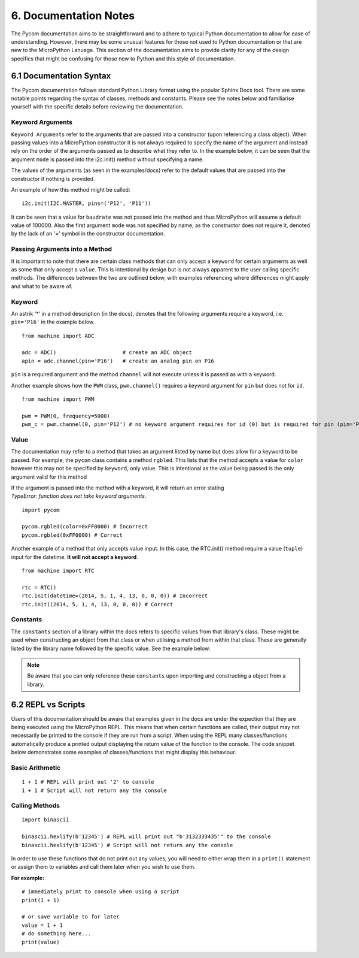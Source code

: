 **********************
6. Documentation Notes
**********************

The Pycom documentation aims to be straightforward and to adhere to typical Python documentation to allow for ease of understanding. However, there may be some unusual features for those not used to Python documentation or that are new to the MicroPython Lanuage. This section of the documentation aims to provide clarity for any of the design specifics that might be confusing for those new to Python and this style of documentation.

6.1 Documentation Syntax
========================

The Pycom documentation follows standard Python Library format using the popular Sphinx Docs tool. There are some notable points regarding the syntax of classes, methods and constants. Please see the notes below and familiarise yourself with the specific details before reviewing the documentation.

Keyword Arguments
-----------------

``Keyword Arguments`` refer to the arguments that are passed into a constructor (upon referencing a class object). When passing values into a MicroPython constructor it is not always required to specify the name of the argument and instead rely on the order of the arguments passed as to describe what they refer to. In the example below, it can be seen that the argument ``mode`` is passed into the i2c.init() method without specifying a name.

The values of the arguments (as seen in the examples/docs) refer to the default values that are passed into the constructor if nothing is provided.

.. method:: i2c.init(mode, \*, baudrate=100000, pins=(SDA, SCL))

An example of how this method might be called:

::

  i2c.init(I2C.MASTER, pins=('P12', 'P11'))

It can be seen that a value for ``baudrate`` was not passed into the method and thus MicroPython will assume a default value of 100000. Also the first argument ``mode`` was not specified by name, as the constructor does not require it, denoted by the lack of an '=' symbol in the constructor documentation.

Passing Arguments into a Method
-------------------------------

It is important to note that there are certain class methods that can only accept a ``keyword`` for certain arguments as well as some that only accept a ``value``. This is intentional by design but is not always apparent to the user calling specific methods. The differences between the two are outlined below, with examples referencing where differences might apply and what to be aware of.

Keyword
-------

An astrik '*' in a method description (in the docs), denotes that the following arguments require a keyword, i.e. ``pin='P16'`` in the example below.

.. method:: adc.channel(\*, pin, attn=ADC.ATTN_0DB)

::

  from machine import ADC

  adc = ADC()                     # create an ADC object
  apin = adc.channel(pin='P16')   # create an analog pin on P16

``pin`` is a required argument and the method ``channel`` will not execute unless it is passed as with a keyword.

Another example shows how the ``PWM`` class, ``pwm.channel()`` requires a keyword argument for ``pin`` but does not for ``id``.

::

  from machine import PWM

  pwm = PWM(0, frequency=5000)
  pwm_c = pwm.channel(0, pin='P12') # no keyword argument requires for id (0) but is required for pin (pin='P12')

Value
-----

The documentation may refer to a method that takes an argument listed by name but does allow for a keyword to be passed. For example, the ``pycom`` class contains a method ``rgbled``. This lists that the method accepts a value for ``color`` however this may not be specified by ``keyword``, only value. This is intentional as the value being passed is the only argument valid for this method

.. method:: pycom.rgbled(color)

If the argument is passed into the method with a keyword, it will return an error stating *TypeError: function does not take keyword arguments*.

::

  import pycom

  pycom.rgbled(color=0xFF0000) # Incorrect
  pycom.rgbled(0xFF0000) # Correct


Another example of a method that only accepts value input. In this case, the RTC.init() method require a value (``tuple``) input for the datetime. **It will not accept a keyword**.

.. method:: rtc.init(datetime)

::

  from machine import RTC

  rtc = RTC()
  rtc.init(datetime=(2014, 5, 1, 4, 13, 0, 0, 0)) # Incorrect
  rtc.init((2014, 5, 1, 4, 13, 0, 0, 0)) # Correct

Constants
---------

The ``constants`` section of a library within the docs refers to specific values from that library's class. These might be used when constructing an object from that class or when utilising a method from within that class. These are generally listed by the library name followed by the specific value. See the example below:

  .. method:: I2C.MASTER

.. note::

  Be aware that you can only reference these ``constants`` upon importing and constructing a object from a library.


6.2 REPL vs Scripts
===================

Users of this documentation should be aware that examples given in the docs are under the expection that they are being executed using the MicroPython REPL. This means that when certain functions are called, their output may not necessarily be printed to the console if they are run from a script. When using the REPL many classes/functions automatically produce a printed output displaying the return value of the function to the console. The code snippet below demonstrates some examples of classes/functions that might display this behaviour.

Basic Arithmetic
----------------

::

  1 + 1 # REPL will print out '2' to console
  1 + 1 # Script will not return any the console

Calling Methods
---------------

::

  import binascii

  binascii.hexlify(b'12345') # REPL will print out "b'3132333435'" to the console
  binascii.hexlify(b'12345') # Script will not return any the console

In order to use these functions that do not print out any values, you will need to either wrap them in a ``print()`` statement or assign them to variables and call them later when you wish to use them.

**For example:**

::

  # immediately print to console when using a script
  print(1 + 1)

  # or save variable to for later
  value = 1 + 1
  # do something here...
  print(value)
